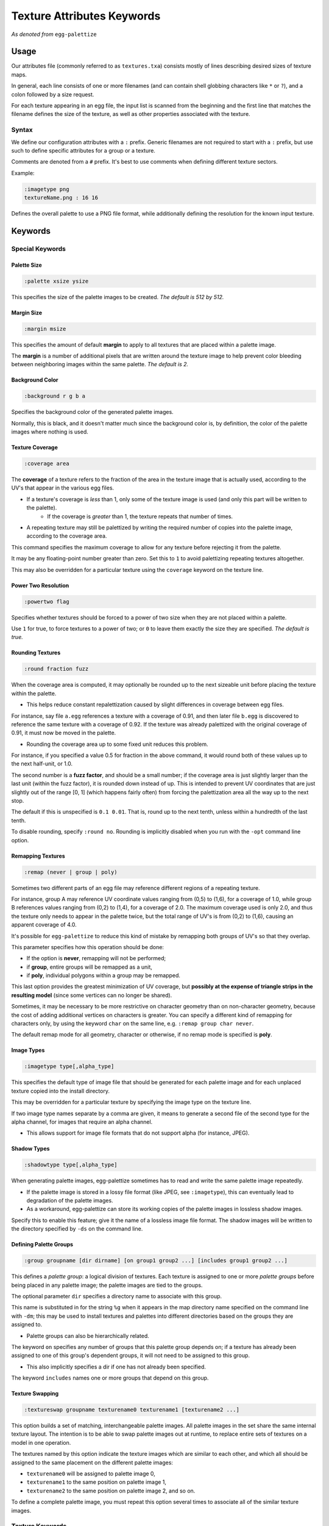 .. _pal_texattrs:

Texture Attributes Keywords
===============================

*As denoted from* ``egg-palettize``

Usage
--------------

Our attributes file (commonly referred to as ``textures.txa``) consists mostly of lines describing desired sizes of texture maps.

In general, each line consists of one or more filenames (and can contain shell globbing characters like ``*`` or ``?``), and a colon followed by a size request. 

For each texture appearing in an egg file, the input list is scanned from the beginning and the first line that matches the filename defines the size of the texture, as well as other properties associated with the texture.

Syntax
``````````

We define our configuration attributes with a ``:`` prefix. Generic filenames are not required to start with a ``:`` prefix, but use such to define specific attributes for a group or a texture.

Comments are denoted from a ``#`` prefix. It's best to use comments when defining different texture sectors.

Example:

.. code-block:: console

    :imagetype png
    textureName.png : 16 16

Defines the overall palette to use a PNG file format, while additionally defining the resolution for the known input texture.

Keywords
--------------

Special Keywords
````````````````````

Palette Size
^^^^^^^^^^^^^^^^^^^^^^

.. code-block:: console

  :palette xsize ysize

This specifies the size of the palette images to be created. *The default is 512 by 512.*

Margin Size
^^^^^^^^^^^^^^^^^^^^^^

.. code-block:: console

    :margin msize

This specifies the amount of default **margin** to apply to all textures that are placed within a palette image.

The **margin** is a number of additional pixels that are written around the texture image to help prevent color bleeding between neighboring images within the same palette. *The default is 2.*

Background Color
^^^^^^^^^^^^^^^^^^^^^^

.. code-block:: console

  :background r g b a

Specifies the background color of the generated palette images.

Normally, this is black, and it doesn't matter much since the background color is, by definition, the color of the palette images where nothing is used.

Texture Coverage
^^^^^^^^^^^^^^^^^^^^^^

.. code-block:: console

  :coverage area

The **coverage** of a texture refers to the fraction of the area in the texture image that is actually used, according to the UV's that appear in the various egg files.

- If a texture's coverage is *less* than 1, only some of the texture image is used (and only this part will be written to the palette).  
    - If the coverage is *greater* than 1, the texture repeats that number of times.

- A repeating texture may still be palettized by writing the required number of copies into the palette image, according to the coverage area.

This command specifies the maximum coverage to allow for any texture before rejecting it from the palette.

It may be any floating-point number greater than zero. Set this to ``1`` to avoid palettizing repeating textures altogether.

This may also be overridden for a particular texture using the ``coverage`` keyword on the texture line.

Power Two Resolution
^^^^^^^^^^^^^^^^^^^^^^

.. code-block:: console

  :powertwo flag

Specifies whether textures should be forced to a power of two size when they are not placed within a palette.

Use ``1`` for true, to force textures to a power of two; or ``0`` to leave them exactly the size they are specified.  *The default is true.*

Rounding Textures
^^^^^^^^^^^^^^^^^^^^^^

.. code-block:: console

  :round fraction fuzz

When the coverage area is computed, it may optionally be rounded up to the next sizeable unit before placing the texture within the palette.

* This helps reduce constant repalettization caused by slight differences in coverage between egg files.

For instance, say file ``a.egg`` references a texture with a coverage of 0.91, and then later file ``b.egg`` is discovered to reference the same texture with a coverage of 0.92.
If the texture was already palettized with the original coverage of 0.91, it must now be moved in the palette.

- Rounding the coverage area up to some fixed unit reduces this problem.

For instance, if you specified a value 0.5 for fraction in the above command, it would round both of these values up to the next half-unit, or 1.0.

The second number is a **fuzz factor**, and should be a small number; if the coverage area is just slightly larger than the last unit (within the fuzz factor), it is rounded down instead of up.
This is intended to prevent UV coordinates that are just slightly out of the range [0, 1] (which happens fairly often) from forcing the palettization area all the way up to the next stop.

The default if this is unspecified is ``0.1 0.01``. That is, round up to the next tenth, unless within a hundredth of the last tenth.

To disable rounding, specify ``:round no``. Rounding is implicitly disabled when you run with the ``-opt`` command line option.

Remapping Textures
^^^^^^^^^^^^^^^^^^^^^^

.. code-block:: console

    :remap (never | group | poly)

Sometimes two different parts of an egg file may reference different regions of a repeating texture.

For instance, group A may reference UV coordinate values ranging from (0,5) to (1,6), for a coverage of 1.0, while group B references values ranging from (0,2) to (1,4), for a coverage of 2.0. The maximum coverage used is only 2.0, and thus the texture only needs to appear in the palette twice, but the total range of UV's is from (0,2) to (1,6), causing an apparent coverage of 4.0.

It's possible for ``egg-palettize`` to reduce this kind of mistake by remapping both groups of UV's so that they overlap.

This parameter specifies how this operation should be done:

* If the option is **never**, remapping will not be performed;
*  if **group**, entire groups will be remapped as a unit,
*  if **poly**, individual polygons within a group may be remapped.

This last option provides the greatest minimization of UV coverage, but **possibly at the expense of triangle strips in the resulting model** (since some vertices can no longer be shared).

Sometimes, it may be necessary to be more restrictive on character geometry than on non-character geometry, because the cost of adding additional vertices on characters is greater.
You can specify a different kind of remapping for characters only, by using the keyword ``char`` on the same line, e.g. ``:remap group char never``.

The default remap mode for all geometry, character or otherwise, if no remap mode is specified is **poly**.

Image Types
^^^^^^^^^^^^^^^^^^^^^

.. code-block:: console

    :imagetype type[,alpha_type]

This specifies the default type of image file that should be generated for each palette image and for each unplaced texture copied into the install directory.

This may be overridden for a particular texture by specifying the image type on the texture line.

If two image type names separate by a comma are given, it means to generate a second file of the second type for the alpha channel, for images that require an alpha channel.

- This allows support for image file formats that do not support alpha (for instance, JPEG).

Shadow Types
^^^^^^^^^^^^^^^^^^^^^

.. code-block:: console

    :shadowtype type[,alpha_type]

When generating palette images, egg-palettize sometimes has to read and write the same palette image repeatedly.

* If the palette image is stored in a lossy file format (like JPEG, see ``:imagetype``), this can eventually lead to degradation of the palette images.

* As a workaround, egg-palettize can store its working copies of the palette images in lossless shadow images.

Specify this to enable this feature; give it the name of a lossless image file format. 
The shadow images will be written to the directory specified by ``-ds`` on the command line.

Defining Palette Groups
^^^^^^^^^^^^^^^^^^^^^^^^

.. code-block:: console

    :group groupname [dir dirname] [on group1 group2 ...] [includes group1 group2 ...]
   
This defines a *palette group*: a logical division of textures. Each texture is assigned to one or more *palette groups* before being placed in any palette image; the palette images are tied to the groups.

The optional parameter ``dir`` specifies a directory name to associate with this group.

This name is substituted in for the string ``%g`` when it appears in the map directory name specified on the command line with ``-dm``; this may be used to install textures and palettes into different directories based on the groups they are assigned to. 

- Palette groups can also be hierarchically related.

The keyword ``on`` specifies any number of groups that this palette group depends on; if a texture has already been assigned to one of this group's dependent groups, it will not need to be assigned to this group.

- This also implicitly specifies a dir if one has not already been specified.

The keyword ``includes`` names one or more groups that depend on this group.

Texture Swapping
^^^^^^^^^^^^^^^^^^^^^

.. code-block:: console

    :textureswap groupname texturename0 texturename1 [texturename2 ...]

This option builds a set of matching, interchangeable palette images. All palette images in the set share the same internal texture layout.
The intention is to be able to swap palette images out at runtime, to replace entire sets of textures on a model in one operation.

The textures named by this option indicate the texture images which are similar to each other, and which all should be assigned to the same placement on the different palette images: 

- ``texturename0`` will be assigned to palette image 0,
- ``texturename1`` to the same position on palette image 1,
- ``texturename2`` to the same position on palette image 2, and so on.

To define a complete palette image, you must repeat this option several times to associate all of the similar texture images.

Texture Keywords
`````````````````````

There are several valid keywords that may be specified on the same line with the texture.  

.. code-block:: console

    omit

This indicates that the texture should not be placed on any palette image.
It may still be resized, and it will in any case be copied into the install directory.        

.. code-block:: console

    margin i 

This specifies the number of pixels that should be written around the border of the texture when it is placed in a palette image; *i* is the integer number of pixels. The use of a margin helps cut down on color bleed from neighboring images. 

- If the texture does not end up placed in a palette image, the margin is not used. 

- If not specified, the default margin is used, which is specified by the ``:margin`` command (see below).    

.. code-block:: console
    
    coverage f    

This parameter specifies the maximum coverage to allow for this particular texture before rejecting it from the palette.
If not specified, the default is specified by the ``:coverage`` command (see below).

.. code-block:: console

    nearest, linear, mipmap     

One of these options may be used to force the texture to use a particular minfilter/magfilter sampling mode. 
If this is not specified, the sampling mode specified in the egg file is used.

.. note::
    
    Textures that use different sampling modes cannot be placed together on the same palette images.

.. code-block:: console
    
    rgba    

This specifies format ``rgba`` should be in effect for this particular texture.
Any valid egg texture format, such as ``rgba``, ``rgba12``, ``rgba8``, ``rgb5``, ``luminance``, etc. may be specified.
If nothing is specified, the format specified in the egg file is used. 
The format will automatically be downgraded to match the number of channels in the texture image; e.g. ``rgba`` will automatically be converted to ``rgb`` for a three-channel image.

.. note::
    
    As with the filter modes above, textures that use different formats cannot be placed together on the same palette images.


.. code-block:: console
    
    force-rgba

This specifies a particular format, as above, that should be in effect for this texture, but it will not be downgraded to match the number of channels.
As above, any valid egg texture format may be used, e.g. ``force-rgba12``, ``force-rgb5``, etc.

.. code-block:: console

    keep-format   

This specifies that the image format requested by an egg file should be exactly preserved, without attempting to optimize it by, for instance, automatically downgrading.

.. code-block:: console
    
    generic      

Specifies that any image format requested by an egg file that requests a particular bit depth should be replaced by its generic equivalent, e.g. ``rgba8`` should become ``rgba``.

.. code-block:: console

    (alpha mode)

A particular alpha mode may be applied to a texture by naming the alpha mode. 
This may be any valid egg alpha mode, e.g. ``blend``, ``binary``, ``ms``, or ``dual``.

.. code-block:: console

    repeat_u, repeat_v, clamp_u, clamp_v    

Explicitly specify whether the source texture should repeat or clamp in each direction.
Although palette images are always clamped, this will affect the pixels that are painted into the palette image.

.. code-block:: console

    (image type)  

A texture may be converted to a particular image type, for instance jpg or rgb, by naming the type. 

If present, this overrides the ``:imagetype`` command, described below.
As with ``:imagetype``, you may also specify two type names separated by a comma, to indicate that a different file should be written for the color and alpha components.

.. code-block:: console

    (group name)     

A texture may also be assigned to a specific group by naming the group.
The groups are defined using the ``:group`` command (see below).

Normally, textures are not assigned directly to groups; instead, it is more useful to assign the egg files they are referenced in to groups; see below.

.. code-block:: console
    
    cont

Normally, a texture file (or egg file) scans the lines in the attributes file from the top, and stops on the first line that matches its name. 

If the keyword ``cont`` is included on the line, however, the texture will apply the properties given on the line, and then continue scanning.

This trick may be used to specify general parameters for all files while still allowing the texture to match a more specific line below.



References 
--------------

http://www.etc.cmu.edu/projects/panda3d/PandaDox/Panda/html/classEggTexture.html#EggTextures40
